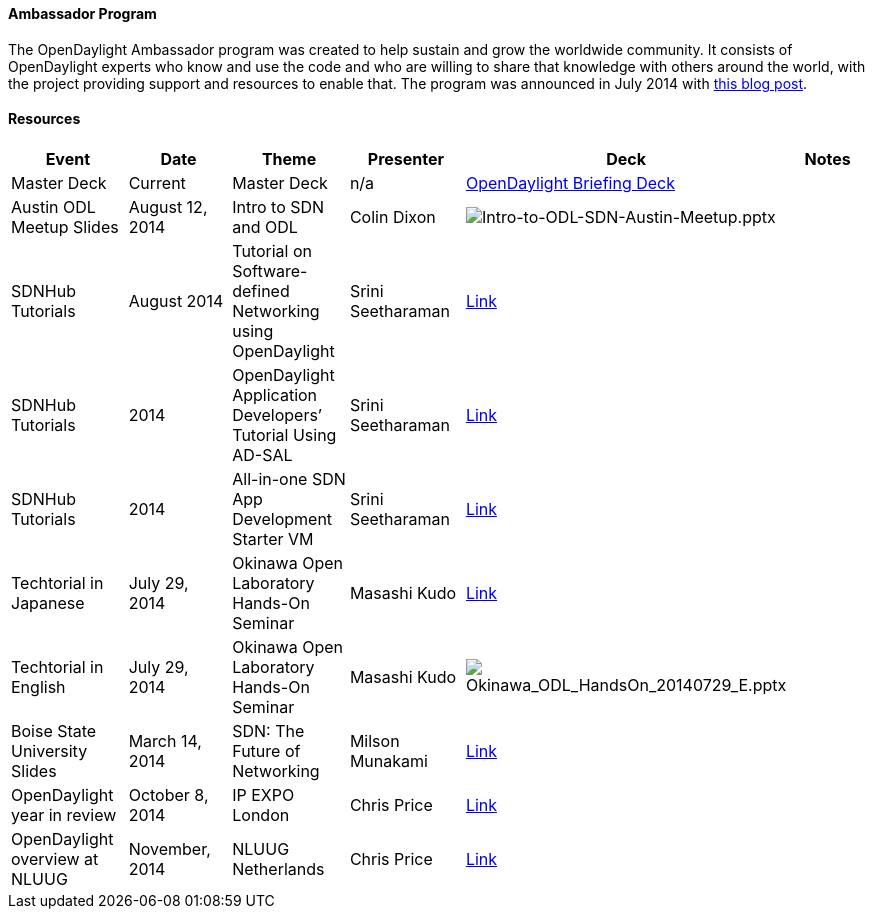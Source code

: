 [[ambassador-program]]
==== Ambassador Program

The OpenDaylight Ambassador program was created to help sustain and grow
the worldwide community. It consists of OpenDaylight experts who know
and use the code and who are willing to share that knowledge with others
around the world, with the project providing support and resources to
enable that. The program was announced in July 2014 with
http://www.opendaylight.org/blogs/2014/07/introducing-opendaylight-ambassador-program[this
blog post].

[[resources]]
==== Resources

[cols=",,,,,",options="header",]
|=======================================================================
|Event |Date |Theme |Presenter |Deck |Notes
|Master Deck |Current |Master Deck |n/a
|http://bit.ly/ZPgDut[OpenDaylight Briefing Deck] |

|Austin ODL Meetup Slides |August 12, 2014 |Intro to SDN and ODL |Colin
Dixon
|image:Intro-to-ODL-SDN-Austin-Meetup.pptx[Intro-to-ODL-SDN-Austin-Meetup.pptx,title="fig:Intro-to-ODL-SDN-Austin-Meetup.pptx"]
|

|SDNHub Tutorials |August 2014 |Tutorial on Software-defined Networking
using OpenDaylight |Srini Seetharaman
|http://yuba.stanford.edu/~srini/tutorial/HotI2014.pptx/[Link] |

|SDNHub Tutorials |2014 |OpenDaylight Application Developers’ Tutorial
Using AD-SAL |Srini Seetharaman
|http://sdnhub.org/tutorials/opendaylight/[Link] |

|SDNHub Tutorials |2014 |All-in-one SDN App Development Starter VM
|Srini Seetharaman |http://sdnhub.org/tutorials/sdn-tutorial-vm/[Link] |

|Techtorial in Japanese |July 29, 2014 |Okinawa Open Laboratory Hands-On
Seminar |Masashi Kudo
|http://www.okinawaopenlab.org/wp/wp-content/uploads/140729_opendaylight.pdf[Link]
|

|Techtorial in English |July 29, 2014 |Okinawa Open Laboratory Hands-On
Seminar |Masashi Kudo
|image:Okinawa_ODL_HandsOn_20140729_E.pptx[Okinawa_ODL_HandsOn_20140729_E.pptx,title="fig:Okinawa_ODL_HandsOn_20140729_E.pptx"]
|

|Boise State University Slides |March 14, 2014 |SDN: The Future of
Networking |Milson Munakami
|http://www.slideshare.net/milsonmun/software-defined-networking-sdn/[Link]
|

|OpenDaylight year in review |October 8, 2014 |IP EXPO London |Chris
Price
|http://www.slideshare.net/epricec/open-daylight-ayearinthelife20141008/[Link]
|

|OpenDaylight overview at NLUUG |November, 2014 |NLUUG Netherlands
|Chris Price
|http://www.slideshare.net/epricec/open-daylight-nluugnovember/[Link] |
|=======================================================================

